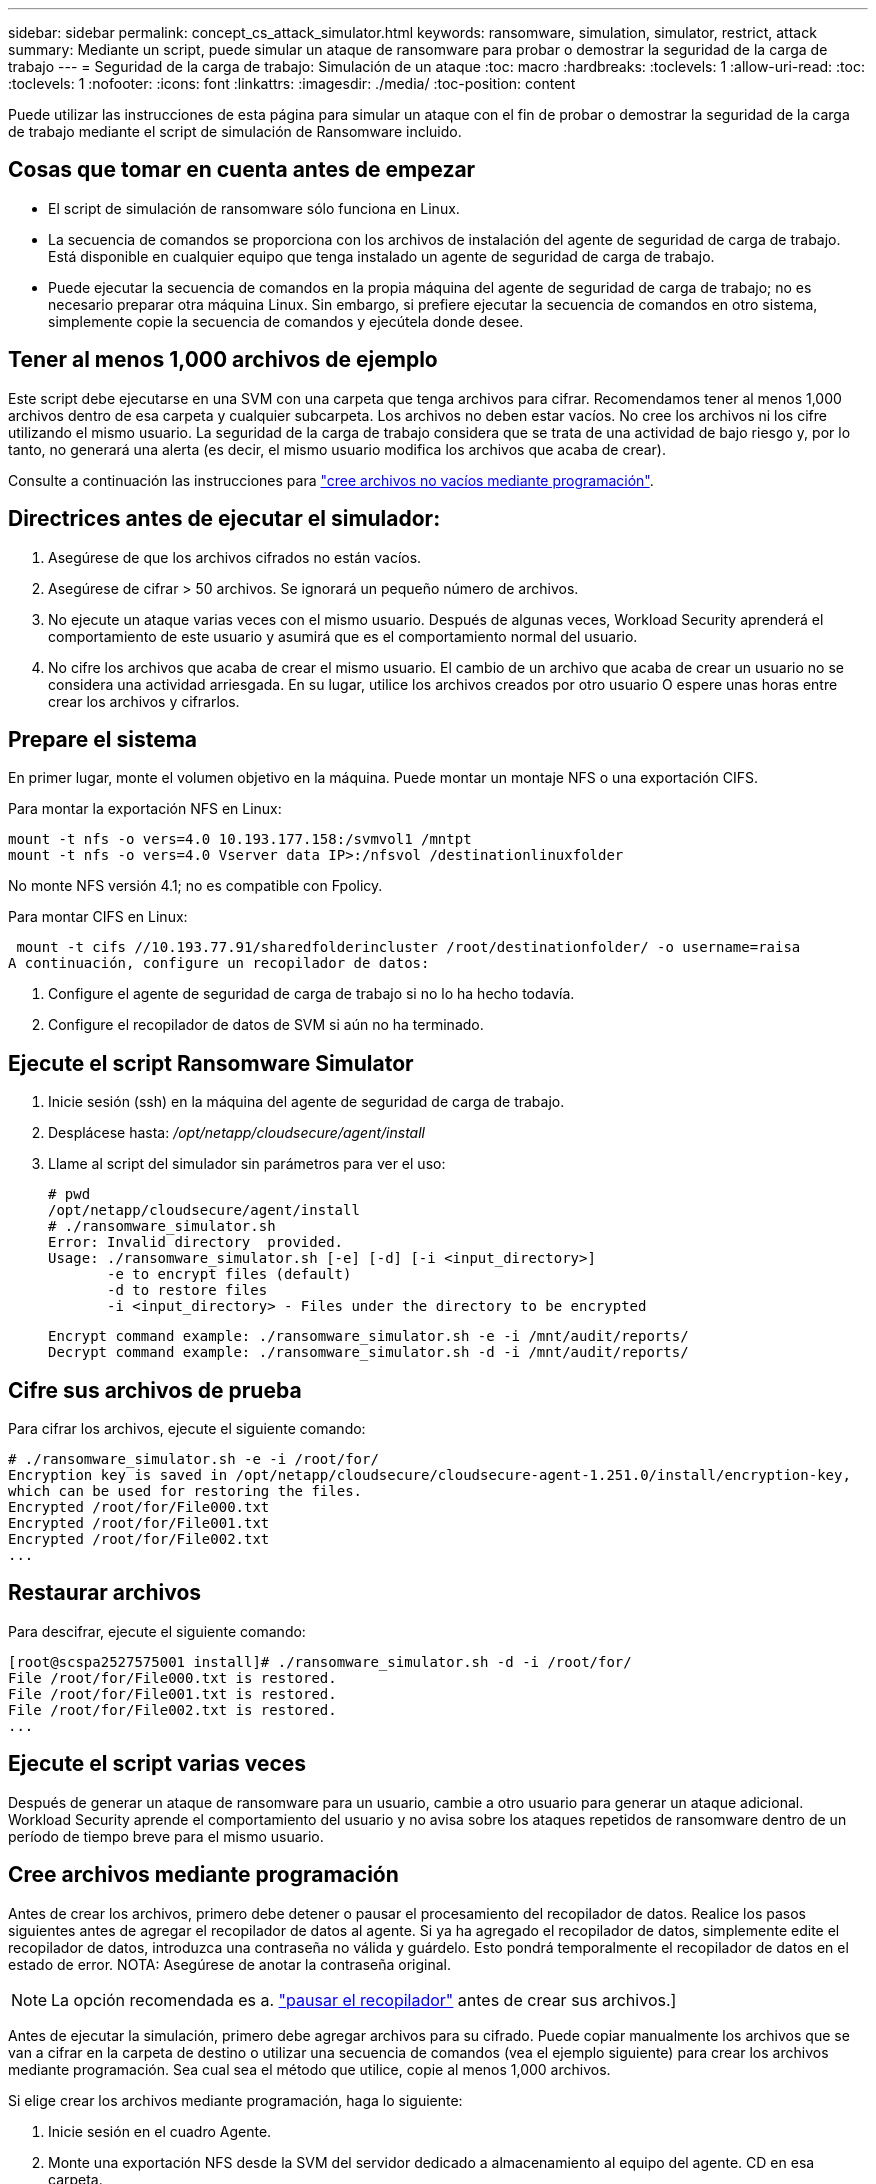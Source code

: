 ---
sidebar: sidebar 
permalink: concept_cs_attack_simulator.html 
keywords: ransomware, simulation, simulator, restrict, attack 
summary: Mediante un script, puede simular un ataque de ransomware para probar o demostrar la seguridad de la carga de trabajo 
---
= Seguridad de la carga de trabajo: Simulación de un ataque
:toc: macro
:hardbreaks:
:toclevels: 1
:allow-uri-read: 
:toc: 
:toclevels: 1
:nofooter: 
:icons: font
:linkattrs: 
:imagesdir: ./media/
:toc-position: content


[role="lead"]
Puede utilizar las instrucciones de esta página para simular un ataque con el fin de probar o demostrar la seguridad de la carga de trabajo mediante el script de simulación de Ransomware incluido.



== Cosas que tomar en cuenta antes de empezar

* El script de simulación de ransomware sólo funciona en Linux.
* La secuencia de comandos se proporciona con los archivos de instalación del agente de seguridad de carga de trabajo. Está disponible en cualquier equipo que tenga instalado un agente de seguridad de carga de trabajo.
* Puede ejecutar la secuencia de comandos en la propia máquina del agente de seguridad de carga de trabajo; no es necesario preparar otra máquina Linux. Sin embargo, si prefiere ejecutar la secuencia de comandos en otro sistema, simplemente copie la secuencia de comandos y ejecútela donde desee.




== Tener al menos 1,000 archivos de ejemplo

Este script debe ejecutarse en una SVM con una carpeta que tenga archivos para cifrar. Recomendamos tener al menos 1,000 archivos dentro de esa carpeta y cualquier subcarpeta. Los archivos no deben estar vacíos. No cree los archivos ni los cifre utilizando el mismo usuario. La seguridad de la carga de trabajo considera que se trata de una actividad de bajo riesgo y, por lo tanto, no generará una alerta (es decir, el mismo usuario modifica los archivos que acaba de crear).

Consulte a continuación las instrucciones para link:#create-files-programmatically["cree archivos no vacíos mediante programación"].



== Directrices antes de ejecutar el simulador:

. Asegúrese de que los archivos cifrados no están vacíos.
. Asegúrese de cifrar > 50 archivos. Se ignorará un pequeño número de archivos.
. No ejecute un ataque varias veces con el mismo usuario. Después de algunas veces, Workload Security aprenderá el comportamiento de este usuario y asumirá que es el comportamiento normal del usuario.
. No cifre los archivos que acaba de crear el mismo usuario. El cambio de un archivo que acaba de crear un usuario no se considera una actividad arriesgada. En su lugar, utilice los archivos creados por otro usuario O espere unas horas entre crear los archivos y cifrarlos.




== Prepare el sistema

En primer lugar, monte el volumen objetivo en la máquina. Puede montar un montaje NFS o una exportación CIFS.

Para montar la exportación NFS en Linux:

....
mount -t nfs -o vers=4.0 10.193.177.158:/svmvol1 /mntpt
mount -t nfs -o vers=4.0 Vserver data IP>:/nfsvol /destinationlinuxfolder
....
No monte NFS versión 4.1; no es compatible con Fpolicy.

Para montar CIFS en Linux:

 mount -t cifs //10.193.77.91/sharedfolderincluster /root/destinationfolder/ -o username=raisa
A continuación, configure un recopilador de datos:

. Configure el agente de seguridad de carga de trabajo si no lo ha hecho todavía.
. Configure el recopilador de datos de SVM si aún no ha terminado.




== Ejecute el script Ransomware Simulator

. Inicie sesión (ssh) en la máquina del agente de seguridad de carga de trabajo.
. Desplácese hasta: _/opt/netapp/cloudsecure/agent/install_
. Llame al script del simulador sin parámetros para ver el uso:
+
....
# pwd
/opt/netapp/cloudsecure/agent/install
# ./ransomware_simulator.sh
Error: Invalid directory  provided.
Usage: ./ransomware_simulator.sh [-e] [-d] [-i <input_directory>]
       -e to encrypt files (default)
       -d to restore files
       -i <input_directory> - Files under the directory to be encrypted
....
+
....
Encrypt command example: ./ransomware_simulator.sh -e -i /mnt/audit/reports/
Decrypt command example: ./ransomware_simulator.sh -d -i /mnt/audit/reports/
....




== Cifre sus archivos de prueba

Para cifrar los archivos, ejecute el siguiente comando:

....
# ./ransomware_simulator.sh -e -i /root/for/
Encryption key is saved in /opt/netapp/cloudsecure/cloudsecure-agent-1.251.0/install/encryption-key,
which can be used for restoring the files.
Encrypted /root/for/File000.txt
Encrypted /root/for/File001.txt
Encrypted /root/for/File002.txt
...
....


== Restaurar archivos

Para descifrar, ejecute el siguiente comando:

....
[root@scspa2527575001 install]# ./ransomware_simulator.sh -d -i /root/for/
File /root/for/File000.txt is restored.
File /root/for/File001.txt is restored.
File /root/for/File002.txt is restored.
...
....


== Ejecute el script varias veces

Después de generar un ataque de ransomware para un usuario, cambie a otro usuario para generar un ataque adicional. Workload Security aprende el comportamiento del usuario y no avisa sobre los ataques repetidos de ransomware dentro de un período de tiempo breve para el mismo usuario.



== Cree archivos mediante programación

Antes de crear los archivos, primero debe detener o pausar el procesamiento del recopilador de datos.
Realice los pasos siguientes antes de agregar el recopilador de datos al agente. Si ya ha agregado el recopilador de datos, simplemente edite el recopilador de datos, introduzca una contraseña no válida y guárdelo. Esto pondrá temporalmente el recopilador de datos en el estado de error. NOTA: Asegúrese de anotar la contraseña original.


NOTE: La opción recomendada es a. link:task_add_collector_svm.html#play-pause-data-collector["pausar el recopilador"] antes de crear sus archivos.]

Antes de ejecutar la simulación, primero debe agregar archivos para su cifrado. Puede copiar manualmente los archivos que se van a cifrar en la carpeta de destino o utilizar una secuencia de comandos (vea el ejemplo siguiente) para crear los archivos mediante programación. Sea cual sea el método que utilice, copie al menos 1,000 archivos.

Si elige crear los archivos mediante programación, haga lo siguiente:

. Inicie sesión en el cuadro Agente.
. Monte una exportación NFS desde la SVM del servidor dedicado a almacenamiento al equipo del agente. CD en esa carpeta.
. En esa carpeta, cree un archivo denominado createfiles.sh
. Copie las siguientes líneas en ese archivo.
+
....
for i in {000..1000}
do
   echo hello > "File${i}.txt"
done
echo 3 > /proc/sys/vm/drop_caches ; sync
....
. Guarde el archivo.
. Asegúrese de que ejecuta el permiso en el archivo:
+
 chmod 777 ./createfiles.sh
. Ejecute el script:
+
 ./createfiles.sh
+
se crearán archivos 1000 en la carpeta actual.

. Vuelva a habilitar el recopilador de datos
+
Si deshabilitó el recopilador de datos en el paso 1, edite el recopilador de datos, introduzca la contraseña correcta y guárdelo. Asegúrese de que el recopilador de datos vuelve a estar en estado de ejecución.

. Si pausó el recopilador antes de seguir estos pasos, asegúrese de hacerlo link:task_add_collector_svm.html#play-pause-data-collector["reanude el recopilador"].

